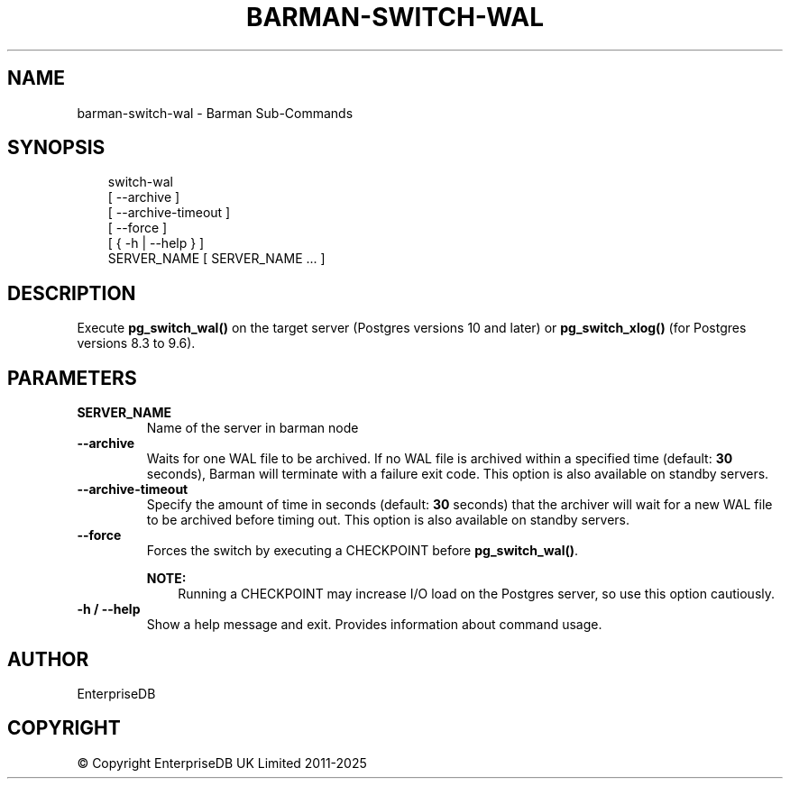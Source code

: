.\" Man page generated from reStructuredText.
.
.
.nr rst2man-indent-level 0
.
.de1 rstReportMargin
\\$1 \\n[an-margin]
level \\n[rst2man-indent-level]
level margin: \\n[rst2man-indent\\n[rst2man-indent-level]]
-
\\n[rst2man-indent0]
\\n[rst2man-indent1]
\\n[rst2man-indent2]
..
.de1 INDENT
.\" .rstReportMargin pre:
. RS \\$1
. nr rst2man-indent\\n[rst2man-indent-level] \\n[an-margin]
. nr rst2man-indent-level +1
.\" .rstReportMargin post:
..
.de UNINDENT
. RE
.\" indent \\n[an-margin]
.\" old: \\n[rst2man-indent\\n[rst2man-indent-level]]
.nr rst2man-indent-level -1
.\" new: \\n[rst2man-indent\\n[rst2man-indent-level]]
.in \\n[rst2man-indent\\n[rst2man-indent-level]]u
..
.TH "BARMAN-SWITCH-WAL" "1" "Aug 05, 2025" "3.15" "Barman"
.SH NAME
barman-switch-wal \- Barman Sub-Commands
.SH SYNOPSIS
.INDENT 0.0
.INDENT 3.5
.sp
.EX
switch\-wal
    [ \-\-archive ]
    [ \-\-archive\-timeout ]
    [ \-\-force ]
    [ { \-h | \-\-help } ]
    SERVER_NAME [ SERVER_NAME ... ]
.EE
.UNINDENT
.UNINDENT
.SH DESCRIPTION
.sp
Execute \fBpg_switch_wal()\fP on the target server (Postgres versions 10 and later) or
\fBpg_switch_xlog()\fP (for Postgres versions 8.3 to 9.6).
.SH PARAMETERS
.INDENT 0.0
.TP
.B \fBSERVER_NAME\fP
Name of the server in barman node
.TP
.B \fB\-\-archive\fP
Waits for one WAL file to be archived. If no WAL file is archived within a specified
time (default: \fB30\fP seconds), Barman will terminate with a failure exit code. This
option is also available on standby servers.
.TP
.B \fB\-\-archive\-timeout\fP
Specify the amount of time in seconds (default: \fB30\fP seconds) that the archiver
will wait for a new WAL file to be archived before timing out. This option is also
available on standby servers.
.TP
.B \fB\-\-force\fP
Forces the switch by executing a CHECKPOINT before \fBpg_switch_wal()\fP\&.
.sp
\fBNOTE:\fP
.INDENT 7.0
.INDENT 3.5
Running a CHECKPOINT may increase I/O load on the Postgres server, so use this
option cautiously.
.UNINDENT
.UNINDENT
.TP
.B \fB\-h\fP / \fB\-\-help\fP
Show a help message and exit. Provides information about command usage.
.UNINDENT
.SH AUTHOR
EnterpriseDB
.SH COPYRIGHT
© Copyright EnterpriseDB UK Limited 2011-2025
.\" Generated by docutils manpage writer.
.
